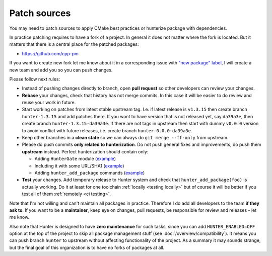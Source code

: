 .. Copyright (c) 2017-2018, Ruslan Baratov
.. All rights reserved.

Patch sources
-------------

You may need to patch sources to apply CMake best practices or hunterize
package with dependencies.

In practice patching requires to have a fork of a project.  In general it does
not matter where the fork is located. But it matters that there is a central
place for the patched packages:

* https://github.com/cpp-pm

If you want to create new fork let me know about it in a corresponding issue
with `"new package" label`_, I will create a new team and add you so you can
push changes.

Please follow next rules:

* Instead of pushing changes directly to branch, open **pull request** so other
  developers can review your changes.

* **Rebase** your changes, check that history has not merge commits. In this
  case it will be easier to do review and reuse your work in future.

* Start working on patches from latest stable upstream tag. I.e. if latest
  release is ``v1.3.15`` then create branch ``hunter-1.3.15`` and add
  patches there. If you want to have version that is not released yet, say
  ``da39a3e``, then create branch ``hunter-1.3.15-da39a3e``. If there are not
  tags in upstream then start with dummy ``v0.0.0`` version to avoid conflict
  with future releases, i.e. create branch ``hunter-0.0.0-da39a3e``.

* Keep other branches in a **clean state** so we can always do
  ``git merge --ff-only`` from upstream.

* Please do push commits **only related to hunterization**. Do not push general
  fixes and improvements, do push them **upstream** instead. Perfect
  hunterization should contain only:

  * Adding ``HunterGate`` module (`example <https://github.com/hunter-packages/opencv/commit/a5d663884a186c8dfdabb9dcae92defd32d28329?diff=unified>`__)
  * Including it with some URL/SHA1 (`example <https://github.com/hunter-packages/opencv/commit/f1d4605e9e50cc0e45cb74c26ce24e094ee16bc5?diff=unified>`__)
  * Adding ``hunter_add_package`` commands (`example <https://github.com/hunter-packages/opencv/commit/b65ec7f719d1da17c01b154a847d2b89cfbaacb8?diff=unified>`__)

* **Test** your changes. Add temporary release to Hunter system and
  check that ``hunter_add_package(foo)`` is actually working.  Do it at least
  for one toolchain :ref:`locally <testing locally>` but of course it will be
  better if you test all of them :ref:`remotely <ci testing>`.

Note that I'm not willing and can't maintain all packages in practice. Therefore
I do add all developers to the team **if they ask to**. If you want to be
a **maintainer**, keep eye on changes, pull requests, be responsible for review
and releases - let me know.

Also note that Hunter is designed to have **zero maintenance** for such tasks,
since you can add ``HUNTER_ENABLED=OFF`` option at the top of the project
to skip all package management stuff (see :doc:`/overview/compatibility`).  It
means you can push branch ``hunter`` to upstream without affecting
functionality of the project. As a summary it may sounds strange, but the final
goal of this organization is to have no forks of packages at all.

.. _"new package" label: https://github.com/ruslo/hunter/issues?q=is%3Aopen+is%3Aissue+label%3A%22new+package%22
